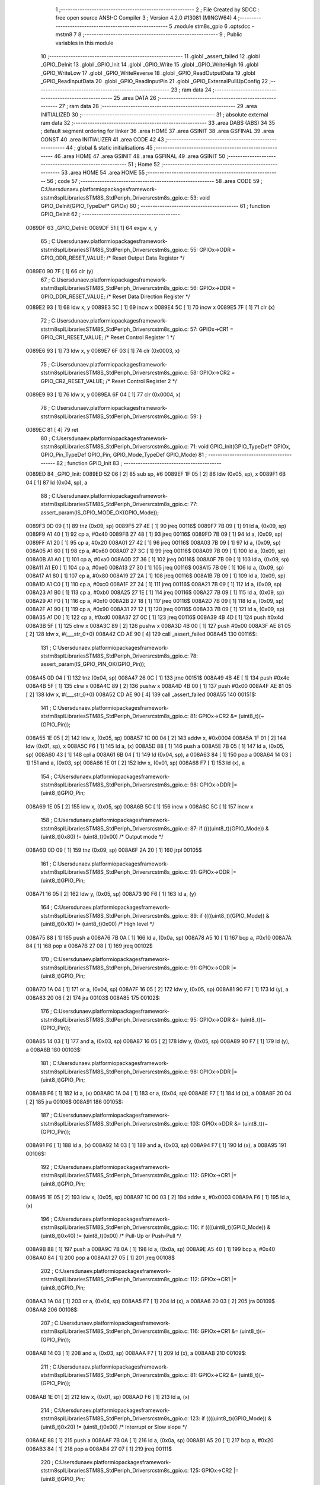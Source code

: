                                       1 ;--------------------------------------------------------
                                      2 ; File Created by SDCC : free open source ANSI-C Compiler
                                      3 ; Version 4.2.0 #13081 (MINGW64)
                                      4 ;--------------------------------------------------------
                                      5 	.module stm8s_gpio
                                      6 	.optsdcc -mstm8
                                      7 	
                                      8 ;--------------------------------------------------------
                                      9 ; Public variables in this module
                                     10 ;--------------------------------------------------------
                                     11 	.globl _assert_failed
                                     12 	.globl _GPIO_DeInit
                                     13 	.globl _GPIO_Init
                                     14 	.globl _GPIO_Write
                                     15 	.globl _GPIO_WriteHigh
                                     16 	.globl _GPIO_WriteLow
                                     17 	.globl _GPIO_WriteReverse
                                     18 	.globl _GPIO_ReadOutputData
                                     19 	.globl _GPIO_ReadInputData
                                     20 	.globl _GPIO_ReadInputPin
                                     21 	.globl _GPIO_ExternalPullUpConfig
                                     22 ;--------------------------------------------------------
                                     23 ; ram data
                                     24 ;--------------------------------------------------------
                                     25 	.area DATA
                                     26 ;--------------------------------------------------------
                                     27 ; ram data
                                     28 ;--------------------------------------------------------
                                     29 	.area INITIALIZED
                                     30 ;--------------------------------------------------------
                                     31 ; absolute external ram data
                                     32 ;--------------------------------------------------------
                                     33 	.area DABS (ABS)
                                     34 
                                     35 ; default segment ordering for linker
                                     36 	.area HOME
                                     37 	.area GSINIT
                                     38 	.area GSFINAL
                                     39 	.area CONST
                                     40 	.area INITIALIZER
                                     41 	.area CODE
                                     42 
                                     43 ;--------------------------------------------------------
                                     44 ; global & static initialisations
                                     45 ;--------------------------------------------------------
                                     46 	.area HOME
                                     47 	.area GSINIT
                                     48 	.area GSFINAL
                                     49 	.area GSINIT
                                     50 ;--------------------------------------------------------
                                     51 ; Home
                                     52 ;--------------------------------------------------------
                                     53 	.area HOME
                                     54 	.area HOME
                                     55 ;--------------------------------------------------------
                                     56 ; code
                                     57 ;--------------------------------------------------------
                                     58 	.area CODE
                                     59 ;	C:\Users\dunaev\.platformio\packages\framework-ststm8spl\Libraries\STM8S_StdPeriph_Driver\src\stm8s_gpio.c: 53: void GPIO_DeInit(GPIO_TypeDef* GPIOx)
                                     60 ;	-----------------------------------------
                                     61 ;	 function GPIO_DeInit
                                     62 ;	-----------------------------------------
      0089DF                         63 _GPIO_DeInit:
      0089DF 51               [ 1]   64 	exgw	x, y
                                     65 ;	C:\Users\dunaev\.platformio\packages\framework-ststm8spl\Libraries\STM8S_StdPeriph_Driver\src\stm8s_gpio.c: 55: GPIOx->ODR = GPIO_ODR_RESET_VALUE; /* Reset Output Data Register */
      0089E0 90 7F            [ 1]   66 	clr	(y)
                                     67 ;	C:\Users\dunaev\.platformio\packages\framework-ststm8spl\Libraries\STM8S_StdPeriph_Driver\src\stm8s_gpio.c: 56: GPIOx->DDR = GPIO_DDR_RESET_VALUE; /* Reset Data Direction Register */
      0089E2 93               [ 1]   68 	ldw	x, y
      0089E3 5C               [ 1]   69 	incw	x
      0089E4 5C               [ 1]   70 	incw	x
      0089E5 7F               [ 1]   71 	clr	(x)
                                     72 ;	C:\Users\dunaev\.platformio\packages\framework-ststm8spl\Libraries\STM8S_StdPeriph_Driver\src\stm8s_gpio.c: 57: GPIOx->CR1 = GPIO_CR1_RESET_VALUE; /* Reset Control Register 1 */
      0089E6 93               [ 1]   73 	ldw	x, y
      0089E7 6F 03            [ 1]   74 	clr	(0x0003, x)
                                     75 ;	C:\Users\dunaev\.platformio\packages\framework-ststm8spl\Libraries\STM8S_StdPeriph_Driver\src\stm8s_gpio.c: 58: GPIOx->CR2 = GPIO_CR2_RESET_VALUE; /* Reset Control Register 2 */
      0089E9 93               [ 1]   76 	ldw	x, y
      0089EA 6F 04            [ 1]   77 	clr	(0x0004, x)
                                     78 ;	C:\Users\dunaev\.platformio\packages\framework-ststm8spl\Libraries\STM8S_StdPeriph_Driver\src\stm8s_gpio.c: 59: }
      0089EC 81               [ 4]   79 	ret
                                     80 ;	C:\Users\dunaev\.platformio\packages\framework-ststm8spl\Libraries\STM8S_StdPeriph_Driver\src\stm8s_gpio.c: 71: void GPIO_Init(GPIO_TypeDef* GPIOx, GPIO_Pin_TypeDef GPIO_Pin, GPIO_Mode_TypeDef GPIO_Mode)
                                     81 ;	-----------------------------------------
                                     82 ;	 function GPIO_Init
                                     83 ;	-----------------------------------------
      0089ED                         84 _GPIO_Init:
      0089ED 52 06            [ 2]   85 	sub	sp, #6
      0089EF 1F 05            [ 2]   86 	ldw	(0x05, sp), x
      0089F1 6B 04            [ 1]   87 	ld	(0x04, sp), a
                                     88 ;	C:\Users\dunaev\.platformio\packages\framework-ststm8spl\Libraries\STM8S_StdPeriph_Driver\src\stm8s_gpio.c: 77: assert_param(IS_GPIO_MODE_OK(GPIO_Mode));
      0089F3 0D 09            [ 1]   89 	tnz	(0x09, sp)
      0089F5 27 4E            [ 1]   90 	jreq	00116$
      0089F7 7B 09            [ 1]   91 	ld	a, (0x09, sp)
      0089F9 A1 40            [ 1]   92 	cp	a, #0x40
      0089FB 27 48            [ 1]   93 	jreq	00116$
      0089FD 7B 09            [ 1]   94 	ld	a, (0x09, sp)
      0089FF A1 20            [ 1]   95 	cp	a, #0x20
      008A01 27 42            [ 1]   96 	jreq	00116$
      008A03 7B 09            [ 1]   97 	ld	a, (0x09, sp)
      008A05 A1 60            [ 1]   98 	cp	a, #0x60
      008A07 27 3C            [ 1]   99 	jreq	00116$
      008A09 7B 09            [ 1]  100 	ld	a, (0x09, sp)
      008A0B A1 A0            [ 1]  101 	cp	a, #0xa0
      008A0D 27 36            [ 1]  102 	jreq	00116$
      008A0F 7B 09            [ 1]  103 	ld	a, (0x09, sp)
      008A11 A1 E0            [ 1]  104 	cp	a, #0xe0
      008A13 27 30            [ 1]  105 	jreq	00116$
      008A15 7B 09            [ 1]  106 	ld	a, (0x09, sp)
      008A17 A1 80            [ 1]  107 	cp	a, #0x80
      008A19 27 2A            [ 1]  108 	jreq	00116$
      008A1B 7B 09            [ 1]  109 	ld	a, (0x09, sp)
      008A1D A1 C0            [ 1]  110 	cp	a, #0xc0
      008A1F 27 24            [ 1]  111 	jreq	00116$
      008A21 7B 09            [ 1]  112 	ld	a, (0x09, sp)
      008A23 A1 B0            [ 1]  113 	cp	a, #0xb0
      008A25 27 1E            [ 1]  114 	jreq	00116$
      008A27 7B 09            [ 1]  115 	ld	a, (0x09, sp)
      008A29 A1 F0            [ 1]  116 	cp	a, #0xf0
      008A2B 27 18            [ 1]  117 	jreq	00116$
      008A2D 7B 09            [ 1]  118 	ld	a, (0x09, sp)
      008A2F A1 90            [ 1]  119 	cp	a, #0x90
      008A31 27 12            [ 1]  120 	jreq	00116$
      008A33 7B 09            [ 1]  121 	ld	a, (0x09, sp)
      008A35 A1 D0            [ 1]  122 	cp	a, #0xd0
      008A37 27 0C            [ 1]  123 	jreq	00116$
      008A39 4B 4D            [ 1]  124 	push	#0x4d
      008A3B 5F               [ 1]  125 	clrw	x
      008A3C 89               [ 2]  126 	pushw	x
      008A3D 4B 00            [ 1]  127 	push	#0x00
      008A3F AE 81 05         [ 2]  128 	ldw	x, #(___str_0+0)
      008A42 CD AE 90         [ 4]  129 	call	_assert_failed
      008A45                        130 00116$:
                                    131 ;	C:\Users\dunaev\.platformio\packages\framework-ststm8spl\Libraries\STM8S_StdPeriph_Driver\src\stm8s_gpio.c: 78: assert_param(IS_GPIO_PIN_OK(GPIO_Pin));
      008A45 0D 04            [ 1]  132 	tnz	(0x04, sp)
      008A47 26 0C            [ 1]  133 	jrne	00151$
      008A49 4B 4E            [ 1]  134 	push	#0x4e
      008A4B 5F               [ 1]  135 	clrw	x
      008A4C 89               [ 2]  136 	pushw	x
      008A4D 4B 00            [ 1]  137 	push	#0x00
      008A4F AE 81 05         [ 2]  138 	ldw	x, #(___str_0+0)
      008A52 CD AE 90         [ 4]  139 	call	_assert_failed
      008A55                        140 00151$:
                                    141 ;	C:\Users\dunaev\.platformio\packages\framework-ststm8spl\Libraries\STM8S_StdPeriph_Driver\src\stm8s_gpio.c: 81: GPIOx->CR2 &= (uint8_t)(~(GPIO_Pin));
      008A55 1E 05            [ 2]  142 	ldw	x, (0x05, sp)
      008A57 1C 00 04         [ 2]  143 	addw	x, #0x0004
      008A5A 1F 01            [ 2]  144 	ldw	(0x01, sp), x
      008A5C F6               [ 1]  145 	ld	a, (x)
      008A5D 88               [ 1]  146 	push	a
      008A5E 7B 05            [ 1]  147 	ld	a, (0x05, sp)
      008A60 43               [ 1]  148 	cpl	a
      008A61 6B 04            [ 1]  149 	ld	(0x04, sp), a
      008A63 84               [ 1]  150 	pop	a
      008A64 14 03            [ 1]  151 	and	a, (0x03, sp)
      008A66 1E 01            [ 2]  152 	ldw	x, (0x01, sp)
      008A68 F7               [ 1]  153 	ld	(x), a
                                    154 ;	C:\Users\dunaev\.platformio\packages\framework-ststm8spl\Libraries\STM8S_StdPeriph_Driver\src\stm8s_gpio.c: 98: GPIOx->DDR |= (uint8_t)GPIO_Pin;
      008A69 1E 05            [ 2]  155 	ldw	x, (0x05, sp)
      008A6B 5C               [ 1]  156 	incw	x
      008A6C 5C               [ 1]  157 	incw	x
                                    158 ;	C:\Users\dunaev\.platformio\packages\framework-ststm8spl\Libraries\STM8S_StdPeriph_Driver\src\stm8s_gpio.c: 87: if ((((uint8_t)(GPIO_Mode)) & (uint8_t)0x80) != (uint8_t)0x00) /* Output mode */
      008A6D 0D 09            [ 1]  159 	tnz	(0x09, sp)
      008A6F 2A 20            [ 1]  160 	jrpl	00105$
                                    161 ;	C:\Users\dunaev\.platformio\packages\framework-ststm8spl\Libraries\STM8S_StdPeriph_Driver\src\stm8s_gpio.c: 91: GPIOx->ODR |= (uint8_t)GPIO_Pin;
      008A71 16 05            [ 2]  162 	ldw	y, (0x05, sp)
      008A73 90 F6            [ 1]  163 	ld	a, (y)
                                    164 ;	C:\Users\dunaev\.platformio\packages\framework-ststm8spl\Libraries\STM8S_StdPeriph_Driver\src\stm8s_gpio.c: 89: if ((((uint8_t)(GPIO_Mode)) & (uint8_t)0x10) != (uint8_t)0x00) /* High level */
      008A75 88               [ 1]  165 	push	a
      008A76 7B 0A            [ 1]  166 	ld	a, (0x0a, sp)
      008A78 A5 10            [ 1]  167 	bcp	a, #0x10
      008A7A 84               [ 1]  168 	pop	a
      008A7B 27 08            [ 1]  169 	jreq	00102$
                                    170 ;	C:\Users\dunaev\.platformio\packages\framework-ststm8spl\Libraries\STM8S_StdPeriph_Driver\src\stm8s_gpio.c: 91: GPIOx->ODR |= (uint8_t)GPIO_Pin;
      008A7D 1A 04            [ 1]  171 	or	a, (0x04, sp)
      008A7F 16 05            [ 2]  172 	ldw	y, (0x05, sp)
      008A81 90 F7            [ 1]  173 	ld	(y), a
      008A83 20 06            [ 2]  174 	jra	00103$
      008A85                        175 00102$:
                                    176 ;	C:\Users\dunaev\.platformio\packages\framework-ststm8spl\Libraries\STM8S_StdPeriph_Driver\src\stm8s_gpio.c: 95: GPIOx->ODR &= (uint8_t)(~(GPIO_Pin));
      008A85 14 03            [ 1]  177 	and	a, (0x03, sp)
      008A87 16 05            [ 2]  178 	ldw	y, (0x05, sp)
      008A89 90 F7            [ 1]  179 	ld	(y), a
      008A8B                        180 00103$:
                                    181 ;	C:\Users\dunaev\.platformio\packages\framework-ststm8spl\Libraries\STM8S_StdPeriph_Driver\src\stm8s_gpio.c: 98: GPIOx->DDR |= (uint8_t)GPIO_Pin;
      008A8B F6               [ 1]  182 	ld	a, (x)
      008A8C 1A 04            [ 1]  183 	or	a, (0x04, sp)
      008A8E F7               [ 1]  184 	ld	(x), a
      008A8F 20 04            [ 2]  185 	jra	00106$
      008A91                        186 00105$:
                                    187 ;	C:\Users\dunaev\.platformio\packages\framework-ststm8spl\Libraries\STM8S_StdPeriph_Driver\src\stm8s_gpio.c: 103: GPIOx->DDR &= (uint8_t)(~(GPIO_Pin));
      008A91 F6               [ 1]  188 	ld	a, (x)
      008A92 14 03            [ 1]  189 	and	a, (0x03, sp)
      008A94 F7               [ 1]  190 	ld	(x), a
      008A95                        191 00106$:
                                    192 ;	C:\Users\dunaev\.platformio\packages\framework-ststm8spl\Libraries\STM8S_StdPeriph_Driver\src\stm8s_gpio.c: 112: GPIOx->CR1 |= (uint8_t)GPIO_Pin;
      008A95 1E 05            [ 2]  193 	ldw	x, (0x05, sp)
      008A97 1C 00 03         [ 2]  194 	addw	x, #0x0003
      008A9A F6               [ 1]  195 	ld	a, (x)
                                    196 ;	C:\Users\dunaev\.platformio\packages\framework-ststm8spl\Libraries\STM8S_StdPeriph_Driver\src\stm8s_gpio.c: 110: if ((((uint8_t)(GPIO_Mode)) & (uint8_t)0x40) != (uint8_t)0x00) /* Pull-Up or Push-Pull */
      008A9B 88               [ 1]  197 	push	a
      008A9C 7B 0A            [ 1]  198 	ld	a, (0x0a, sp)
      008A9E A5 40            [ 1]  199 	bcp	a, #0x40
      008AA0 84               [ 1]  200 	pop	a
      008AA1 27 05            [ 1]  201 	jreq	00108$
                                    202 ;	C:\Users\dunaev\.platformio\packages\framework-ststm8spl\Libraries\STM8S_StdPeriph_Driver\src\stm8s_gpio.c: 112: GPIOx->CR1 |= (uint8_t)GPIO_Pin;
      008AA3 1A 04            [ 1]  203 	or	a, (0x04, sp)
      008AA5 F7               [ 1]  204 	ld	(x), a
      008AA6 20 03            [ 2]  205 	jra	00109$
      008AA8                        206 00108$:
                                    207 ;	C:\Users\dunaev\.platformio\packages\framework-ststm8spl\Libraries\STM8S_StdPeriph_Driver\src\stm8s_gpio.c: 116: GPIOx->CR1 &= (uint8_t)(~(GPIO_Pin));
      008AA8 14 03            [ 1]  208 	and	a, (0x03, sp)
      008AAA F7               [ 1]  209 	ld	(x), a
      008AAB                        210 00109$:
                                    211 ;	C:\Users\dunaev\.platformio\packages\framework-ststm8spl\Libraries\STM8S_StdPeriph_Driver\src\stm8s_gpio.c: 81: GPIOx->CR2 &= (uint8_t)(~(GPIO_Pin));
      008AAB 1E 01            [ 2]  212 	ldw	x, (0x01, sp)
      008AAD F6               [ 1]  213 	ld	a, (x)
                                    214 ;	C:\Users\dunaev\.platformio\packages\framework-ststm8spl\Libraries\STM8S_StdPeriph_Driver\src\stm8s_gpio.c: 123: if ((((uint8_t)(GPIO_Mode)) & (uint8_t)0x20) != (uint8_t)0x00) /* Interrupt or Slow slope */
      008AAE 88               [ 1]  215 	push	a
      008AAF 7B 0A            [ 1]  216 	ld	a, (0x0a, sp)
      008AB1 A5 20            [ 1]  217 	bcp	a, #0x20
      008AB3 84               [ 1]  218 	pop	a
      008AB4 27 07            [ 1]  219 	jreq	00111$
                                    220 ;	C:\Users\dunaev\.platformio\packages\framework-ststm8spl\Libraries\STM8S_StdPeriph_Driver\src\stm8s_gpio.c: 125: GPIOx->CR2 |= (uint8_t)GPIO_Pin;
      008AB6 1A 04            [ 1]  221 	or	a, (0x04, sp)
      008AB8 1E 01            [ 2]  222 	ldw	x, (0x01, sp)
      008ABA F7               [ 1]  223 	ld	(x), a
      008ABB 20 05            [ 2]  224 	jra	00113$
      008ABD                        225 00111$:
                                    226 ;	C:\Users\dunaev\.platformio\packages\framework-ststm8spl\Libraries\STM8S_StdPeriph_Driver\src\stm8s_gpio.c: 129: GPIOx->CR2 &= (uint8_t)(~(GPIO_Pin));
      008ABD 14 03            [ 1]  227 	and	a, (0x03, sp)
      008ABF 1E 01            [ 2]  228 	ldw	x, (0x01, sp)
      008AC1 F7               [ 1]  229 	ld	(x), a
      008AC2                        230 00113$:
                                    231 ;	C:\Users\dunaev\.platformio\packages\framework-ststm8spl\Libraries\STM8S_StdPeriph_Driver\src\stm8s_gpio.c: 131: }
      008AC2 5B 06            [ 2]  232 	addw	sp, #6
      008AC4 85               [ 2]  233 	popw	x
      008AC5 84               [ 1]  234 	pop	a
      008AC6 FC               [ 2]  235 	jp	(x)
                                    236 ;	C:\Users\dunaev\.platformio\packages\framework-ststm8spl\Libraries\STM8S_StdPeriph_Driver\src\stm8s_gpio.c: 141: void GPIO_Write(GPIO_TypeDef* GPIOx, uint8_t PortVal)
                                    237 ;	-----------------------------------------
                                    238 ;	 function GPIO_Write
                                    239 ;	-----------------------------------------
      008AC7                        240 _GPIO_Write:
                                    241 ;	C:\Users\dunaev\.platformio\packages\framework-ststm8spl\Libraries\STM8S_StdPeriph_Driver\src\stm8s_gpio.c: 143: GPIOx->ODR = PortVal;
      008AC7 F7               [ 1]  242 	ld	(x), a
                                    243 ;	C:\Users\dunaev\.platformio\packages\framework-ststm8spl\Libraries\STM8S_StdPeriph_Driver\src\stm8s_gpio.c: 144: }
      008AC8 81               [ 4]  244 	ret
                                    245 ;	C:\Users\dunaev\.platformio\packages\framework-ststm8spl\Libraries\STM8S_StdPeriph_Driver\src\stm8s_gpio.c: 154: void GPIO_WriteHigh(GPIO_TypeDef* GPIOx, GPIO_Pin_TypeDef PortPins)
                                    246 ;	-----------------------------------------
                                    247 ;	 function GPIO_WriteHigh
                                    248 ;	-----------------------------------------
      008AC9                        249 _GPIO_WriteHigh:
      008AC9 88               [ 1]  250 	push	a
      008ACA 6B 01            [ 1]  251 	ld	(0x01, sp), a
                                    252 ;	C:\Users\dunaev\.platformio\packages\framework-ststm8spl\Libraries\STM8S_StdPeriph_Driver\src\stm8s_gpio.c: 156: GPIOx->ODR |= (uint8_t)PortPins;
      008ACC F6               [ 1]  253 	ld	a, (x)
      008ACD 1A 01            [ 1]  254 	or	a, (0x01, sp)
      008ACF F7               [ 1]  255 	ld	(x), a
                                    256 ;	C:\Users\dunaev\.platformio\packages\framework-ststm8spl\Libraries\STM8S_StdPeriph_Driver\src\stm8s_gpio.c: 157: }
      008AD0 84               [ 1]  257 	pop	a
      008AD1 81               [ 4]  258 	ret
                                    259 ;	C:\Users\dunaev\.platformio\packages\framework-ststm8spl\Libraries\STM8S_StdPeriph_Driver\src\stm8s_gpio.c: 167: void GPIO_WriteLow(GPIO_TypeDef* GPIOx, GPIO_Pin_TypeDef PortPins)
                                    260 ;	-----------------------------------------
                                    261 ;	 function GPIO_WriteLow
                                    262 ;	-----------------------------------------
      008AD2                        263 _GPIO_WriteLow:
      008AD2 88               [ 1]  264 	push	a
                                    265 ;	C:\Users\dunaev\.platformio\packages\framework-ststm8spl\Libraries\STM8S_StdPeriph_Driver\src\stm8s_gpio.c: 169: GPIOx->ODR &= (uint8_t)(~PortPins);
      008AD3 88               [ 1]  266 	push	a
      008AD4 F6               [ 1]  267 	ld	a, (x)
      008AD5 6B 02            [ 1]  268 	ld	(0x02, sp), a
      008AD7 84               [ 1]  269 	pop	a
      008AD8 43               [ 1]  270 	cpl	a
      008AD9 14 01            [ 1]  271 	and	a, (0x01, sp)
      008ADB F7               [ 1]  272 	ld	(x), a
                                    273 ;	C:\Users\dunaev\.platformio\packages\framework-ststm8spl\Libraries\STM8S_StdPeriph_Driver\src\stm8s_gpio.c: 170: }
      008ADC 84               [ 1]  274 	pop	a
      008ADD 81               [ 4]  275 	ret
                                    276 ;	C:\Users\dunaev\.platformio\packages\framework-ststm8spl\Libraries\STM8S_StdPeriph_Driver\src\stm8s_gpio.c: 180: void GPIO_WriteReverse(GPIO_TypeDef* GPIOx, GPIO_Pin_TypeDef PortPins)
                                    277 ;	-----------------------------------------
                                    278 ;	 function GPIO_WriteReverse
                                    279 ;	-----------------------------------------
      008ADE                        280 _GPIO_WriteReverse:
      008ADE 88               [ 1]  281 	push	a
      008ADF 6B 01            [ 1]  282 	ld	(0x01, sp), a
                                    283 ;	C:\Users\dunaev\.platformio\packages\framework-ststm8spl\Libraries\STM8S_StdPeriph_Driver\src\stm8s_gpio.c: 182: GPIOx->ODR ^= (uint8_t)PortPins;
      008AE1 F6               [ 1]  284 	ld	a, (x)
      008AE2 18 01            [ 1]  285 	xor	a, (0x01, sp)
      008AE4 F7               [ 1]  286 	ld	(x), a
                                    287 ;	C:\Users\dunaev\.platformio\packages\framework-ststm8spl\Libraries\STM8S_StdPeriph_Driver\src\stm8s_gpio.c: 183: }
      008AE5 84               [ 1]  288 	pop	a
      008AE6 81               [ 4]  289 	ret
                                    290 ;	C:\Users\dunaev\.platformio\packages\framework-ststm8spl\Libraries\STM8S_StdPeriph_Driver\src\stm8s_gpio.c: 191: uint8_t GPIO_ReadOutputData(GPIO_TypeDef* GPIOx)
                                    291 ;	-----------------------------------------
                                    292 ;	 function GPIO_ReadOutputData
                                    293 ;	-----------------------------------------
      008AE7                        294 _GPIO_ReadOutputData:
                                    295 ;	C:\Users\dunaev\.platformio\packages\framework-ststm8spl\Libraries\STM8S_StdPeriph_Driver\src\stm8s_gpio.c: 193: return ((uint8_t)GPIOx->ODR);
      008AE7 F6               [ 1]  296 	ld	a, (x)
                                    297 ;	C:\Users\dunaev\.platformio\packages\framework-ststm8spl\Libraries\STM8S_StdPeriph_Driver\src\stm8s_gpio.c: 194: }
      008AE8 81               [ 4]  298 	ret
                                    299 ;	C:\Users\dunaev\.platformio\packages\framework-ststm8spl\Libraries\STM8S_StdPeriph_Driver\src\stm8s_gpio.c: 202: uint8_t GPIO_ReadInputData(GPIO_TypeDef* GPIOx)
                                    300 ;	-----------------------------------------
                                    301 ;	 function GPIO_ReadInputData
                                    302 ;	-----------------------------------------
      008AE9                        303 _GPIO_ReadInputData:
                                    304 ;	C:\Users\dunaev\.platformio\packages\framework-ststm8spl\Libraries\STM8S_StdPeriph_Driver\src\stm8s_gpio.c: 204: return ((uint8_t)GPIOx->IDR);
      008AE9 E6 01            [ 1]  305 	ld	a, (0x1, x)
                                    306 ;	C:\Users\dunaev\.platformio\packages\framework-ststm8spl\Libraries\STM8S_StdPeriph_Driver\src\stm8s_gpio.c: 205: }
      008AEB 81               [ 4]  307 	ret
                                    308 ;	C:\Users\dunaev\.platformio\packages\framework-ststm8spl\Libraries\STM8S_StdPeriph_Driver\src\stm8s_gpio.c: 213: BitStatus GPIO_ReadInputPin(GPIO_TypeDef* GPIOx, GPIO_Pin_TypeDef GPIO_Pin)
                                    309 ;	-----------------------------------------
                                    310 ;	 function GPIO_ReadInputPin
                                    311 ;	-----------------------------------------
      008AEC                        312 _GPIO_ReadInputPin:
      008AEC 88               [ 1]  313 	push	a
      008AED 6B 01            [ 1]  314 	ld	(0x01, sp), a
                                    315 ;	C:\Users\dunaev\.platformio\packages\framework-ststm8spl\Libraries\STM8S_StdPeriph_Driver\src\stm8s_gpio.c: 215: return ((BitStatus)(GPIOx->IDR & (uint8_t)GPIO_Pin));
      008AEF E6 01            [ 1]  316 	ld	a, (0x1, x)
      008AF1 14 01            [ 1]  317 	and	a, (0x01, sp)
                                    318 ;	C:\Users\dunaev\.platformio\packages\framework-ststm8spl\Libraries\STM8S_StdPeriph_Driver\src\stm8s_gpio.c: 216: }
      008AF3 5B 01            [ 2]  319 	addw	sp, #1
      008AF5 81               [ 4]  320 	ret
                                    321 ;	C:\Users\dunaev\.platformio\packages\framework-ststm8spl\Libraries\STM8S_StdPeriph_Driver\src\stm8s_gpio.c: 225: void GPIO_ExternalPullUpConfig(GPIO_TypeDef* GPIOx, GPIO_Pin_TypeDef GPIO_Pin, FunctionalState NewState)
                                    322 ;	-----------------------------------------
                                    323 ;	 function GPIO_ExternalPullUpConfig
                                    324 ;	-----------------------------------------
      008AF6                        325 _GPIO_ExternalPullUpConfig:
      008AF6 52 04            [ 2]  326 	sub	sp, #4
      008AF8 1F 03            [ 2]  327 	ldw	(0x03, sp), x
                                    328 ;	C:\Users\dunaev\.platformio\packages\framework-ststm8spl\Libraries\STM8S_StdPeriph_Driver\src\stm8s_gpio.c: 228: assert_param(IS_GPIO_PIN_OK(GPIO_Pin));
      008AFA 6B 02            [ 1]  329 	ld	(0x02, sp), a
      008AFC 26 0C            [ 1]  330 	jrne	00107$
      008AFE 4B E4            [ 1]  331 	push	#0xe4
      008B00 5F               [ 1]  332 	clrw	x
      008B01 89               [ 2]  333 	pushw	x
      008B02 4B 00            [ 1]  334 	push	#0x00
      008B04 AE 81 05         [ 2]  335 	ldw	x, #(___str_0+0)
      008B07 CD AE 90         [ 4]  336 	call	_assert_failed
      008B0A                        337 00107$:
                                    338 ;	C:\Users\dunaev\.platformio\packages\framework-ststm8spl\Libraries\STM8S_StdPeriph_Driver\src\stm8s_gpio.c: 229: assert_param(IS_FUNCTIONALSTATE_OK(NewState));
      008B0A 0D 07            [ 1]  339 	tnz	(0x07, sp)
      008B0C 27 11            [ 1]  340 	jreq	00109$
      008B0E 7B 07            [ 1]  341 	ld	a, (0x07, sp)
      008B10 4A               [ 1]  342 	dec	a
      008B11 27 0C            [ 1]  343 	jreq	00109$
      008B13 4B E5            [ 1]  344 	push	#0xe5
      008B15 5F               [ 1]  345 	clrw	x
      008B16 89               [ 2]  346 	pushw	x
      008B17 4B 00            [ 1]  347 	push	#0x00
      008B19 AE 81 05         [ 2]  348 	ldw	x, #(___str_0+0)
      008B1C CD AE 90         [ 4]  349 	call	_assert_failed
      008B1F                        350 00109$:
                                    351 ;	C:\Users\dunaev\.platformio\packages\framework-ststm8spl\Libraries\STM8S_StdPeriph_Driver\src\stm8s_gpio.c: 233: GPIOx->CR1 |= (uint8_t)GPIO_Pin;
      008B1F 1E 03            [ 2]  352 	ldw	x, (0x03, sp)
      008B21 1C 00 03         [ 2]  353 	addw	x, #0x0003
      008B24 F6               [ 1]  354 	ld	a, (x)
                                    355 ;	C:\Users\dunaev\.platformio\packages\framework-ststm8spl\Libraries\STM8S_StdPeriph_Driver\src\stm8s_gpio.c: 231: if (NewState != DISABLE) /* External Pull-Up Set*/
      008B25 0D 07            [ 1]  356 	tnz	(0x07, sp)
      008B27 27 05            [ 1]  357 	jreq	00102$
                                    358 ;	C:\Users\dunaev\.platformio\packages\framework-ststm8spl\Libraries\STM8S_StdPeriph_Driver\src\stm8s_gpio.c: 233: GPIOx->CR1 |= (uint8_t)GPIO_Pin;
      008B29 1A 02            [ 1]  359 	or	a, (0x02, sp)
      008B2B F7               [ 1]  360 	ld	(x), a
      008B2C 20 0A            [ 2]  361 	jra	00104$
      008B2E                        362 00102$:
                                    363 ;	C:\Users\dunaev\.platformio\packages\framework-ststm8spl\Libraries\STM8S_StdPeriph_Driver\src\stm8s_gpio.c: 236: GPIOx->CR1 &= (uint8_t)(~(GPIO_Pin));
      008B2E 88               [ 1]  364 	push	a
      008B2F 7B 03            [ 1]  365 	ld	a, (0x03, sp)
      008B31 43               [ 1]  366 	cpl	a
      008B32 6B 02            [ 1]  367 	ld	(0x02, sp), a
      008B34 84               [ 1]  368 	pop	a
      008B35 14 01            [ 1]  369 	and	a, (0x01, sp)
      008B37 F7               [ 1]  370 	ld	(x), a
      008B38                        371 00104$:
                                    372 ;	C:\Users\dunaev\.platformio\packages\framework-ststm8spl\Libraries\STM8S_StdPeriph_Driver\src\stm8s_gpio.c: 238: }
      008B38 5B 04            [ 2]  373 	addw	sp, #4
      008B3A 85               [ 2]  374 	popw	x
      008B3B 84               [ 1]  375 	pop	a
      008B3C FC               [ 2]  376 	jp	(x)
                                    377 	.area CODE
                                    378 	.area CONST
                                    379 	.area CONST
      008105                        380 ___str_0:
      008105 43 3A                  381 	.ascii "C:"
      008107 5C                     382 	.db 0x5c
      008108 55 73 65 72 73         383 	.ascii "Users"
      00810D 5C                     384 	.db 0x5c
      00810E 64 75 6E 61 65 76      385 	.ascii "dunaev"
      008114 5C                     386 	.db 0x5c
      008115 2E 70 6C 61 74 66 6F   387 	.ascii ".platformio"
             72 6D 69 6F
      008120 5C                     388 	.db 0x5c
      008121 70 61 63 6B 61 67 65   389 	.ascii "packages"
             73
      008129 5C                     390 	.db 0x5c
      00812A 66 72 61 6D 65 77 6F   391 	.ascii "framework-ststm8spl"
             72 6B 2D 73 74 73 74
             6D 38 73 70 6C
      00813D 5C                     392 	.db 0x5c
      00813E 4C 69 62 72 61 72 69   393 	.ascii "Libraries"
             65 73
      008147 5C                     394 	.db 0x5c
      008148 53 54 4D 38 53 5F 53   395 	.ascii "STM8S_StdPeriph_Driver"
             74 64 50 65 72 69 70
             68 5F 44 72 69 76 65
             72
      00815E 5C                     396 	.db 0x5c
      00815F 73 72 63               397 	.ascii "src"
      008162 5C                     398 	.db 0x5c
      008163 73 74 6D 38 73 5F 67   399 	.ascii "stm8s_gpio.c"
             70 69 6F 2E 63
      00816F 00                     400 	.db 0x00
                                    401 	.area CODE
                                    402 	.area INITIALIZER
                                    403 	.area CABS (ABS)

